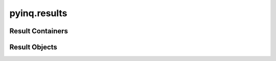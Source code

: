 pyinq.results
=============


Result Containers
-----------------

.. class:: TestResult


.. class:: TestClassResult


.. class:: TestModuleResult


.. class:: TestSuiteResult



Result Objects
--------------

.. class:: AssertResult


.. class:: AssertEqualsResult


.. class:: AssertInResult


.. class:: AssertInstanceResult


.. class:: AssertRaisesResult


.. class:: ExpectedErrorResult


.. class:: FailResult


.. class:: AssertError
